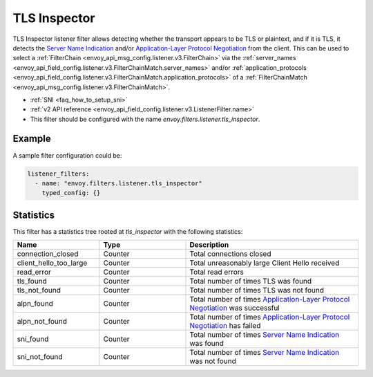 .. _config_listener_filters_tls_inspector:

TLS Inspector
=============

TLS Inspector listener filter allows detecting whether the transport appears to be
TLS or plaintext, and if it is TLS, it detects the
`Server Name Indication <https://en.wikipedia.org/wiki/Server_Name_Indication>`_
and/or `Application-Layer Protocol Negotiation
<https://en.wikipedia.org/wiki/Application-Layer_Protocol_Negotiation>`_
from the client. This can be used to select a
:ref:`FilterChain <envoy_api_msg_config.listener.v3.FilterChain>` via the
:ref:`server_names <envoy_api_field_config.listener.v3.FilterChainMatch.server_names>` and/or
:ref:`application_protocols <envoy_api_field_config.listener.v3.FilterChainMatch.application_protocols>`
of a :ref:`FilterChainMatch <envoy_api_msg_config.listener.v3.FilterChainMatch>`.

* :ref:`SNI <faq_how_to_setup_sni>`
* :ref:`v2 API reference <envoy_api_field_config.listener.v3.ListenerFilter.name>`
* This filter should be configured with the name *envoy.filters.listener.tls_inspector*.

Example
-------

A sample filter configuration could be:

.. code-block:: yaml

  listener_filters:
    - name: "envoy.filters.listener.tls_inspector"
      typed_config: {}

Statistics
----------

This filter has a statistics tree rooted at *tls_inspector* with the following statistics: 

.. csv-table::
  :header: Name, Type, Description
  :widths: 1, 1, 2

  connection_closed, Counter, Total connections closed
  client_hello_too_large, Counter, Total unreasonably large Client Hello received
  read_error, Counter, Total read errors
  tls_found, Counter, Total number of times TLS was found
  tls_not_found, Counter, Total number of times TLS was not found
  alpn_found, Counter, Total number of times `Application-Layer Protocol Negotiation <https://en.wikipedia.org/wiki/Application-Layer_Protocol_Negotiation>`_ was successful
  alpn_not_found, Counter, Total number of times `Application-Layer Protocol Negotiation <https://en.wikipedia.org/wiki/Application-Layer_Protocol_Negotiation>`_ has failed
  sni_found, Counter, Total number of times `Server Name Indication <https://en.wikipedia.org/wiki/Server_Name_Indication>`_ was found
  sni_not_found, Counter, Total number of times `Server Name Indication <https://en.wikipedia.org/wiki/Server_Name_Indication>`_ was not found

